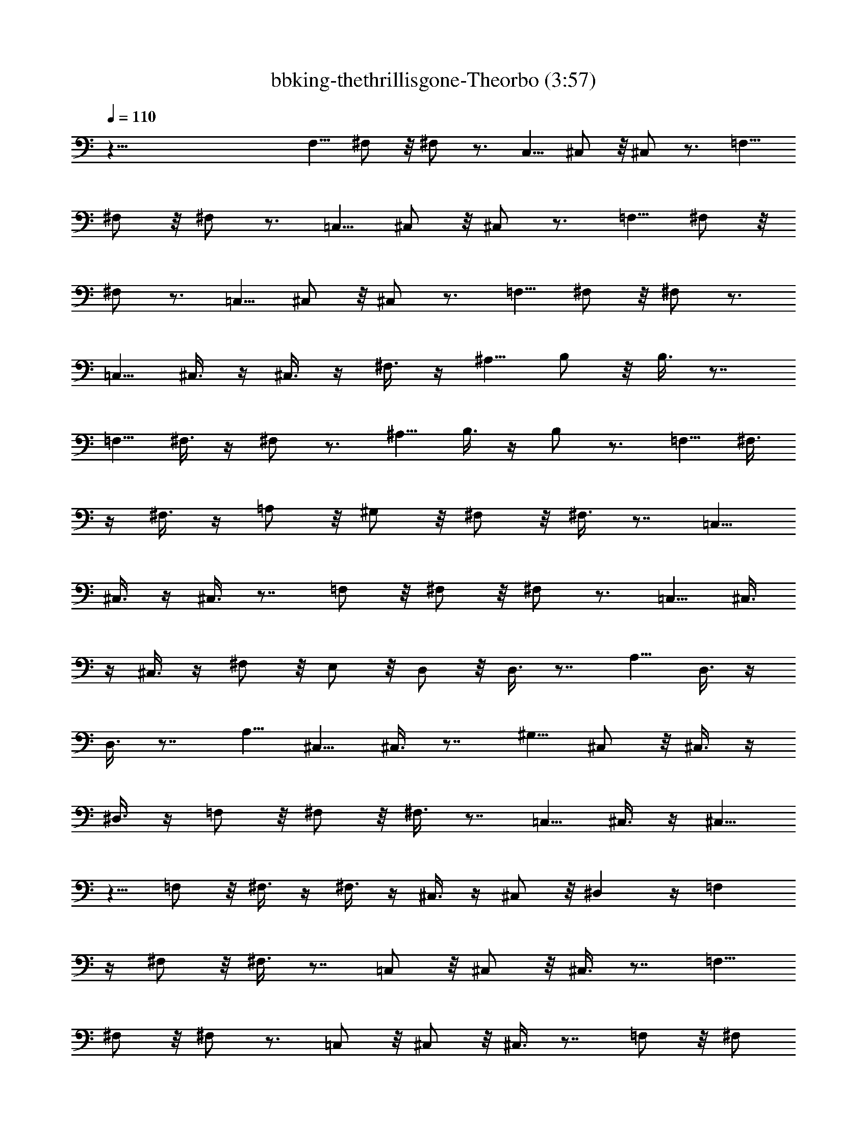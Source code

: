 X:1
T:bbking-thethrillisgone-Theorbo (3:57)
Z:Transcribed by Baledor of Landroval
%  Original file:bbking-thethrillisgone2.mid
%  Transpose:-5
L:1/4
Q:110
K:C
z75/8 F,5/8 ^F,/2 z/8 ^F,/2 z3/4 C,5/8 ^C,/2 z/8 ^C,/2 z3/4 =F,5/8
^F,/2 z/8 ^F,/2 z3/4 =C,5/8 ^C,/2 z/8 ^C,/2 z3/4 =F,5/8 ^F,/2 z/8
^F,/2 z3/4 =C,5/8 ^C,/2 z/8 ^C,/2 z3/4 =F,5/8 ^F,/2 z/8 ^F,/2 z3/4
=C,5/8 ^C,3/8 z/4 ^C,3/8 z/4 ^F,3/8 z/4 ^A,5/8 B,/2 z/8 B,3/8 z7/8
=F,5/8 ^F,3/8 z/4 ^F,/2 z3/4 ^A,5/8 B,3/8 z/4 B,/2 z3/4 =F,5/8 ^F,3/8
z/4 ^F,3/8 z/4 =A,/2 z/8 ^G,/2 z/8 ^F,/2 z/8 ^F,3/8 z7/8 =C,5/8
^C,3/8 z/4 ^C,3/8 z7/8 =F,/2 z/8 ^F,/2 z/8 ^F,/2 z3/4 =C,5/8 ^C,3/8
z/4 ^C,3/8 z/4 ^F,/2 z/8 E,/2 z/8 D,/2 z/8 D,3/8 z7/8 A,5/8 D,3/8 z/4
D,3/8 z7/8 A,5/8 ^C,5/8 ^C,3/8 z7/8 ^G,5/8 ^C,/2 z/8 ^C,3/8 z/4
^D,3/8 z/4 =F,/2 z/8 ^F,/2 z/8 ^F,3/8 z7/8 =C,5/8 ^C,3/8 z/4 ^C,5/8
z5/8 =F,/2 z/8 ^F,3/8 z/4 ^F,3/8 z/4 ^C,3/8 z/4 ^C,/2 z/8 ^D, z/4 =F,
z/4 ^F,/2 z/8 ^F,3/8 z7/8 =C,/2 z/8 ^C,/2 z/8 ^C,3/8 z7/8 =F,5/8
^F,/2 z/8 ^F,/2 z3/4 =C,/2 z/8 ^C,/2 z/8 ^C,3/8 z7/8 =F,/2 z/8 ^F,/2
z/8 ^F,/2 z3/4 =C,5/8 ^C,/2 z/8 ^C,/2 z3/4 =F,5/8 ^F,3/8 z/4 ^F,/2
z3/4 =C,5/8 ^C,/2 z/8 ^F,3/8 z/4 A,3/8 z/4 ^A,3/8 z/4 B,3/8 z/4 B,/2
z3/4 =F,5/8 ^F,3/8 z/4 ^F,3/8 z7/8 ^A,5/8 B,3/8 z/4 B,3/8 z7/8 =F,5/8
^F,3/8 z/4 ^F,3/8 z/4 =A,5/8 ^G,/2 z/8 ^F,3/8 z/4 ^F,3/8 z7/8 =C,5/8
^C,3/8 z/4 ^C,3/8 z7/8 =F,/2 z/8 ^F,3/8 z/4 ^F,3/8 z7/8 =C,5/8 ^C,3/8
z/4 ^C,3/8 z/4 ^F,5/8 E,5/8 =D,3/8 z/4 D,/2 z3/4 A,5/8 D,3/8 z/4
D,3/8 z7/8 A,5/8 ^C,3/8 z/4 ^C,5/8 z5/8 ^G,5/8 ^C,3/8 z/4 ^C,/2 z/8
^D,/2 z/8 =F,/2 z/8 ^F,/2 z/8 ^F,5/8 z5/8 =C,5/8 ^C,3/8 z/4 ^C,/2
z3/4 =F,5/8 ^F,3/8 z/4 ^F,5/8 ^C,3/8 z/4 ^C,/2 z/8 ^D,3/8 z/4 ^D,/2
z/8 =F, z/4 ^F,3/8 z/4 ^F,3/8 z7/8 =C,5/8 ^C,/2 z/8 ^C,3/8 z7/8
=F,5/8 ^F,/2 z/8 ^F,3/8 z7/8 =C,5/8 ^C,/2 z/8 ^C,3/8 z7/8 =F,5/8
^F,/2 z/8 ^F,/2 z3/4 =C,5/8 ^C,/2 z/8 ^C,/2 z3/4 =F,/2 z/8 ^F,3/8 z/4
^F,3/8 z/4 ^C,9/8 z/8 E,9/8 z/8 ^F, z/4 B,3/8 z/4 B,3/8 z7/8 =F,5/8
^F,3/8 z/4 ^F,3/8 z7/8 ^A,/2 z/8 B,3/8 z/4 B,3/8 z7/8 =F,5/8 ^F,3/8
z/4 ^F,3/8 z/4 =A,/2 z/8 ^G,/2 z/8 ^F,3/8 z/4 ^F,3/8 z7/8 =C,5/8
^C,3/8 z/4 ^C,3/8 z7/8 =F,5/8 ^F,3/8 z/4 ^F,3/8 z7/8 =C,5/8 ^C,3/8
z/4 ^C,3/8 z/4 ^F,3/8 z/4 E,5/8 =D,3/8 z/4 D,/2 z3/4 A,5/8 D,3/8 z/4
D,5/8 z5/8 A,3/8 z/4 ^C,/2 z/8 ^C,/2 z3/4 B,/4 =C,3/8 ^C,3/8 z/4
^C,5/8 ^D,5/8 =F,3/8 z/4 ^F,/2 z/8 ^F,3/8 z7/8 =C,5/8 ^C,/2 z/8 ^C,/2
z3/4 =F,5/8 ^F,/2 z/8 ^F,5/8 ^C,/2 z/8 ^C,5/8 ^D,/2 z/8 ^D,5/8 =F,7/8
z3/8 ^F,/2 z/8 ^F,3/8 z7/8 =C,5/8 ^C,/2 z/8 ^C,3/8 z7/8 =F,5/8 ^F,/2
z/8 ^F,/2 z3/4 =C,5/8 ^C,/2 z/8 ^C,3/8 z7/8 =F,5/8 ^F,/2 z/8 ^F,/2
z3/4 =C,5/8 ^C,3/8 z/4 ^C,3/8 z7/8 =F,5/8 ^F,3/8 z/4 ^F,/2 z3/4
=C,5/8 ^C,3/8 z/4 E,/4 =F,3/8 ^F,3/8 z/4 A,/4 ^A,3/8 B,/2 z/8 B,3/8
z7/8 =F,5/8 ^F,3/8 z/4 ^F,3/8 z7/8 =A,/4 ^A,3/8 B,3/8 z/4 B,3/8 z7/8
=F,5/8 ^F,3/8 z/4 ^F,5/8 =A,5/8 ^G,/2 z/8 ^F,3/8 z/4 ^F,3/8 z7/8 B,/4
=C,3/8 ^C,3/8 z/4 ^C,3/8 z7/8 E,/4 =F,3/8 ^F,3/8 z/4 ^F,3/8 z7/8 B,/4
=C,3/8 ^C,3/8 z/4 ^C,3/8 z/4 ^F,5/8 E,5/8 =D,3/8 z/4 D,3/8 z7/8 A,5/8
D,3/8 z/4 D,/2 z3/4 D,5/8 ^C,3/8 z/4 ^C,/2 z/8 ^C,3/8 z/4 ^C,3/8 z/4
^C,3/8 z/4 ^C,5/8 ^D,3/8 z/4 =F,/2 z/8 ^F,3/8 z/4 ^F,/2 z3/4 B,3/8
=C,/4 ^C,/2 z/8 ^C,/2 z3/4 =F,5/8 ^F,3/8 z/4 ^F,5/8 ^C,3/8 z/4 ^C,5/8
^D,3/8 z/4 ^D,5/8 =F,3/4 z/2 ^F,/2 z/8 ^F,5/8 z5/8 =C,/4 ^C,3/8
^C,3/8 z/4 ^C,3/8 z7/8 =F,5/8 ^F,3/8 z/4 ^F,3/8 z7/8 =C,/4 ^C,/4 z/8
^C,3/8 z/4 ^C,3/8 z7/8 =F,5/8 ^F,3/8 z/4 ^F,3/8 z7/8 =C,/4 ^C,3/8
^C,3/8 z/4 ^C,3/8 z7/8 =F,5/8 ^F,3/8 z/4 ^F,3/8 z7/8 =C,/4 ^C,3/8
^C,3/8 z/4 E,/4 =F,3/8 ^F,3/8 z/4 ^A,5/8 B,/2 z/8 B,3/8 z7/8 =F,5/8
^F,3/8 z/4 ^F,3/8 z7/8 ^A,5/8 B,/2 z/8 B,3/8 z7/8 =F,5/8 ^F,3/8 z/4
^F,3/8 z/4 =A,5/8 ^G,/2 z/8 ^F,3/8 z/4 ^F,3/8 z7/8 =C,5/8 ^C,3/8 z/4
^C,/2 z3/4 =F,5/8 ^F,/2 z/8 ^F,5/8 z5/8 =C,5/8 ^C,3/8 z/4 ^C,3/8 z/4
^F,5/8 E,3/8 z/4 =D,/2 z/8 D,/2 z3/4 A,5/8 D,3/8 z/4 D,5/8 z5/8 D,/2
z/8 ^C,3/8 z/4 ^C,3/8 z7/8 ^G,5/8 ^C,3/8 z/4 ^C,5/8 ^D,5/8 =F,/2 z/8
^F,/2 z/8 ^F,3/8 z7/8 =C,5/8 ^C,3/8 z/4 ^C,3/8 z7/8 =F,5/8 ^F,3/8 z/4
^F,5/8 ^C,3/8 z/4 ^C,5/8 ^D,3/8 z/4 ^D,5/8 =F,7/8 z3/8 ^F,3/8 z/4
^F,3/8 z7/8 =C,5/8 ^C,3/8 z/4 ^C,3/8 z7/8 =F,5/8 ^F,/2 z/8 ^F,3/8
z7/8 =C,5/8 ^C,/2 z/8 ^C,3/8 z7/8 =F,5/8 ^F,/2 z/8 ^F,3/8 z7/8 =C,5/8
^C,3/8 z/4 ^C,3/8 z7/8 =F,5/8 ^F,3/8 z/4 ^F,3/8 z7/8 =C,5/8 ^C,3/8
z/4 ^C,3/8 z/4 ^F,5/8 ^A,5/8 B,3/8 z/4 B,3/8 z7/8 =F,5/8 ^F,3/8 z/4
^F,3/8 z7/8 ^A,5/8 B,3/8 z/4 B,3/8 z7/8 =F,5/8 ^F,3/8 z/4 ^F,3/8 z/4
=A,/2 z/8 ^G,5/8 ^F,3/8 z/4 ^F,3/8 z7/8 =C,5/8 ^C,3/8 z/4 ^C,3/8 z7/8
=F,5/8 ^F,3/8 z/4 ^F,3/8 z7/8 =C,5/8 ^C,3/8 z/4 ^C,3/8 z/4 ^F,/2 z/8
E,5/8 =D,3/8 z/4 D,/2 z3/4 A,5/8 D,3/8 z/4 D,5/8 A,5/8 z5/8 ^C,3/8
z/4 ^C,/2 z3/4 ^G,5/8 ^C,3/8 z/4 ^C,5/8 ^D,5/8 =F,5/8 ^F,/2 z/8
^F,3/8 z7/8 =C,5/8 ^C,3/8 z/4 ^C,/2 z3/4 =F,5/8 ^F,3/8 z/4 ^F,/2 z/8
^C,/2 z/8 ^C,5/8 ^D,3/8 z/4 ^D,/2 z/8 =F,7/8 z3/8 ^F,3/8 z/4 ^F,3/8
z7/8 =C,5/8 ^C,3/8 z/4 ^C,3/8 z7/8 =F,5/8 ^F,3/8 z/4 ^F,3/8 z/4
^C,5/4 E,3/8 z/4 E,3/8 z/4 ^F,/2 z/8 E,/4 =F,3/8 ^F,3/8 z/4 ^F,3/8
z7/8 =C,5/8 ^C,3/8 z/4 ^C,3/8 z7/8 =F,5/8 ^F,3/8 z/4 ^F,3/8 z/4
^C,3/4 z/8 ^C,3/8 E,3/8 z/4 E,5/8 ^F,5/8 ^A,5/8 B,3/8 z/4 B,3/8 z7/8
=F,5/8 ^F,3/8 z/4 ^F,5/8 z5/8 =A,5/8 B,3/8 z/4 B,/4 z3/8 ^F,3/4 z/8
^F,3/8 A,3/8 z/4 A,3/8 z/4 B, z/4 ^F,3/8 z/4 ^F,3/8 z7/8 =C,5/8
^C,3/8 z/4 ^C,3/8 z7/8 =F,5/8 ^F,3/8 z/4 ^F,3/8 z/4 ^C,5/8 z/4 ^C,3/8
E,/4 z3/8 E,3/8 z/4 ^F,5/8 E,3/8 z/4 =D,3/8 z/4 D,/2 z3/4 A,5/8 D,3/8
z/4 D,5/8 z5/8 D,5/8 ^C,3/8 z/4 ^C,3/8 z/4 ^C,7/8 ^C,3/8 ^D,3/8 z/4
^D,5/8 =F,7/8 z3/8 ^F,3/8 z/4 ^F,3/8 z7/8 =C,5/8 ^C,3/8 z/4 ^C,3/8
z7/8 =F,5/8 ^F,3/8 z/4 ^F,3/8 z/4 ^C,3/4 z/8 ^C,3/8 E,3/8 z/4 E,3/8
z/4 ^F,5/8 E,/2 z/8 ^F,33/8 